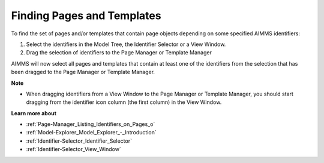 

.. _Page-Manager_Finding_Pages_and_Templates:


Finding Pages and Templates
===========================

To find the set of pages and/or templates that contain page objects depending on some specified AIMMS identifiers:

1.	Select the identifiers in the Model Tree, the Identifier Selector or a View Window.

2.	Drag the selection of identifiers to the Page Manager or Template Manager



AIMMS will now select all pages and templates that contain at least one of the identifiers from the selection that has been dragged to the Page Manager or Template Manager.



**Note** 

*	When dragging identifiers from a View Window to the Page Manager or Template Manager, you should start dragging from the identifier icon column (the first column) in the View Window.




**Learn more about** 

*	:ref:`Page-Manager_Listing_Identifiers_on_Pages_o`  
*	:ref:`Model-Explorer_Model_Explorer_-_Introduction`  
*	:ref:`Identifier-Selector_Identifier_Selector`  
*	:ref:`Identifier-Selector_View_Window`  



